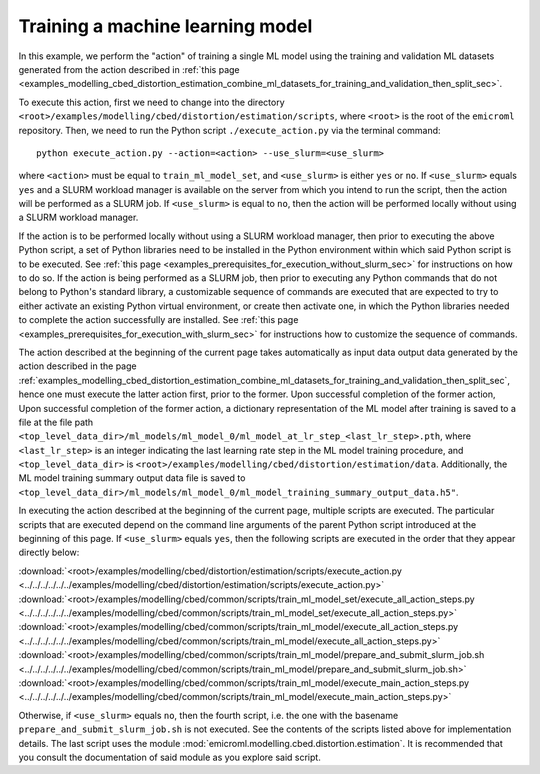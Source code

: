 .. _examples_modelling_cbed_distortion_estimation_train_ml_model_set_sec:

Training a machine learning model
=================================

In this example, we perform the "action" of training a single ML model using the
training and validation ML datasets generated from the action described in
:ref:`this page
<examples_modelling_cbed_distortion_estimation_combine_ml_datasets_for_training_and_validation_then_split_sec>`.

To execute this action, first we need to change into the directory
``<root>/examples/modelling/cbed/distortion/estimation/scripts``, where
``<root>`` is the root of the ``emicroml`` repository. Then, we need to run the
Python script ``./execute_action.py`` via the terminal command::

  python execute_action.py --action=<action> --use_slurm=<use_slurm>

where ``<action>`` must be equal to ``train_ml_model_set``, and ``<use_slurm>``
is either ``yes`` or ``no``. If ``<use_slurm>`` equals ``yes`` and a SLURM
workload manager is available on the server from which you intend to run the
script, then the action will be performed as a SLURM job. If ``<use_slurm>`` is
equal to ``no``, then the action will be performed locally without using a SLURM
workload manager.

If the action is to be performed locally without using a SLURM workload manager,
then prior to executing the above Python script, a set of Python libraries need
to be installed in the Python environment within which said Python script is to
be executed. See :ref:`this page
<examples_prerequisites_for_execution_without_slurm_sec>` for instructions on
how to do so. If the action is being performed as a SLURM job, then prior to
executing any Python commands that do not belong to Python's standard library, a
customizable sequence of commands are executed that are expected to try to
either activate an existing Python virtual environment, or create then activate
one, in which the Python libraries needed to complete the action successfully
are installed. See :ref:`this page
<examples_prerequisites_for_execution_with_slurm_sec>` for instructions how to
customize the sequence of commands.

The action described at the beginning of the current page takes automatically as
input data output data generated by the action described in the page
:ref:`examples_modelling_cbed_distortion_estimation_combine_ml_datasets_for_training_and_validation_then_split_sec`,
hence one must execute the latter action first, prior to the former. Upon
successful completion of the former action, Upon successful completion of the
former action, a dictionary representation of the ML model after training is
saved to a file at the file path
``<top_level_data_dir>/ml_models/ml_model_0/ml_model_at_lr_step_<last_lr_step>.pth``,
where ``<last_lr_step>`` is an integer indicating the last learning rate step in
the ML model training procedure, and ``<top_level_data_dir>`` is
``<root>/examples/modelling/cbed/distortion/estimation/data``. Additionally, the
ML model training summary output data file is saved to
``<top_level_data_dir>/ml_models/ml_model_0/ml_model_training_summary_output_data.h5"``.

In executing the action described at the beginning of the current page, multiple
scripts are executed. The particular scripts that are executed depend on the
command line arguments of the parent Python script introduced at the beginning
of this page. If ``<use_slurm>`` equals ``yes``, then the following scripts are
executed in the order that they appear directly below:

:download:`<root>/examples/modelling/cbed/distortion/estimation/scripts/execute_action.py <../../../../../../examples/modelling/cbed/distortion/estimation/scripts/execute_action.py>`
:download:`<root>/examples/modelling/cbed/common/scripts/train_ml_model_set/execute_all_action_steps.py <../../../../../../examples/modelling/cbed/common/scripts/train_ml_model_set/execute_all_action_steps.py>`
:download:`<root>/examples/modelling/cbed/common/scripts/train_ml_model/execute_all_action_steps.py <../../../../../../examples/modelling/cbed/common/scripts/train_ml_model/execute_all_action_steps.py>`
:download:`<root>/examples/modelling/cbed/common/scripts/train_ml_model/prepare_and_submit_slurm_job.sh <../../../../../../examples/modelling/cbed/common/scripts/train_ml_model/prepare_and_submit_slurm_job.sh>`
:download:`<root>/examples/modelling/cbed/common/scripts/train_ml_model/execute_main_action_steps.py <../../../../../../examples/modelling/cbed/common/scripts/train_ml_model/execute_main_action_steps.py>`

Otherwise, if ``<use_slurm>`` equals ``no``, then the fourth script, i.e. the
one with the basename ``prepare_and_submit_slurm_job.sh`` is not executed. See
the contents of the scripts listed above for implementation details. The last
script uses the module :mod:`emicroml.modelling.cbed.distortion.estimation`. It
is recommended that you consult the documentation of said module as you explore
said script.
